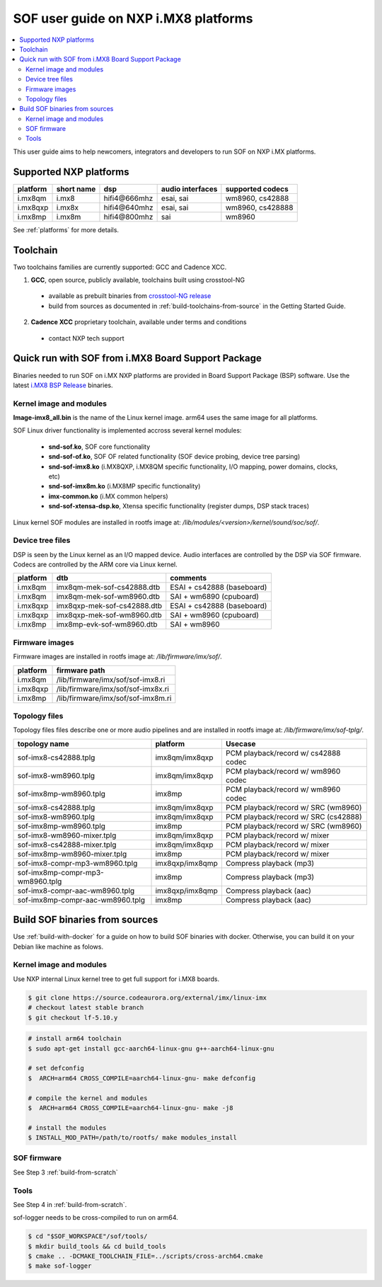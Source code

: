.. _sof_imx_user_guide:

SOF user guide on NXP i.MX8 platforms
#####################################

.. contents::
   :local:
   :depth: 3

This user guide aims to help newcomers, integrators and developers to run SOF on NXP i.MX platforms.

Supported NXP platforms
***********************

+-----------+------------+----------------+------------------+------------------+
| platform  | short name |     dsp        | audio interfaces | supported codecs |
+===========+============+================+==================+==================+
| i.mx8qm   | i.mx8      | hifi4\@666mhz  | esai, sai        | wm8960, cs42888  |
+-----------+------------+----------------+------------------+------------------+
| i.mx8qxp  | i.mx8x     | hifi4\@640mhz  | esai, sai        | wm8960, cs428888 |
+-----------+------------+----------------+------------------+------------------+
| i.mx8mp   | i.mx8m     | hifi4\@800mhz  | sai              | wm8960           |
+-----------+------------+----------------+------------------+------------------+

See :ref:`platforms` for more details.


Toolchain
*********

Two toolchains families are currently supported: GCC and Cadence XCC.

1. **GCC**, open source, publicly available, toolchains built using crosstool-NG

  * available as prebuilt binaries from `crosstool-NG release <https://github.com/thesofproject/crosstool-ng/releases/tag/gcc10.2>`_
  * build from sources as documented in :ref:`build-toolchains-from-source` in the Getting Started Guide.

2. **Cadence XCC** proprietary toolchain, available under terms and conditions

  * contact NXP tech support



Quick run with SOF from i.MX8 Board Support Package
***************************************************

Binaries needed to run SOF on i.MX NXP platforms are provided in Board Support Package (BSP) software. Use the latest
`i.MX8 BSP Release <https://www.nxp.com/design/software/embedded-software/i-mx-software/embedded-linux-for-i-mx-applications-processors:IMXLINUX>`_ binaries.

Kernel image and modules
------------------------

**Image-imx8_all.bin** is the name of the Linux kernel image. arm64 uses the same image for all platforms.

SOF Linux driver functionality is implemented accross several kernel modules:

   * **snd-sof.ko**, SOF core functionality
   * **snd-sof-of.ko**, SOF OF related functionality (SOF device probing, device tree parsing)
   * **snd-sof-imx8.ko** (i.MX8QXP, i.MX8QM specific functionality, I/O mapping, power domains, clocks, etc)
   * **snd-sof-imx8m.ko** (i.MX8MP specific functionality)
   * **imx-common.ko** (i.MX common helpers)
   * **snd-sof-xtensa-dsp.ko**, Xtensa specific functionality (register dumps, DSP stack traces)

Linux kernel SOF modules are installed in rootfs image at: */lib/modules/<version>/kernel/sound/soc/sof/*.

Device tree files
-----------------

DSP is seen by the Linux kernel as an I/O mapped device. Audio interfaces are controlled by the DSP via SOF firmware. Codecs are controlled by the ARM core via Linux kernel.

+-----------+-----------------------------+----------------------------+
| platform  |           dtb               |           comments         |
+===========+=============================+============================+
| i.mx8qm   | imx8qm-mek-sof-cs42888.dtb  | ESAI + cs42888 (baseboard) |
+-----------+-----------------------------+----------------------------+
| i.mx8qm   | imx8qm-mek-sof-wm8960.dtb   | SAI + wm6890 (cpuboard)    |
+-----------+-----------------------------+----------------------------+
| i.mx8qxp  | imx8qxp-mek-sof-cs42888.dtb | ESAI + cs42888 (baseboard) |
+-----------+-----------------------------+----------------------------+
| i.mx8qxp  | imx8qxp-mek-sof-wm8960.dtb  | SAI + wm8960 (cpuboard)    |
+-----------+-----------------------------+----------------------------+
| i.mx8mp   | imx8mp-evk-sof-wm8960.dtb   | SAI + wm8960               |
+-----------+-----------------------------+----------------------------+

Firmware images
---------------

Firmware images are installed in rootfs image at: */lib/firmware/imx/sof/*.

+-----------+-------------------------------------------+
| platform  |              firmware path                |
+===========+===========================================+
| i.mx8qm   |    /lib/firmware/imx/sof/sof-imx8.ri      |
+-----------+-------------------------------------------+
| i.mx8qxp  |    /lib/firmware/imx/sof/sof-imx8x.ri     |
+-----------+-------------------------------------------+
| i.mx8mp   |    /lib/firmware/imx/sof/sof-imx8m.ri     |
+-----------+-------------------------------------------+

Topology files
--------------

Topology files files describe one or more audio pipelines and are installed in rootfs image at: */lib/firmware/imx/sof-tplg/*.

+----------------------------------+-----------------+--------------------------------------+
|          topology name           |     platform    |           Usecase                    |
+===============+==================+=================+======================================+
| sof-imx8-cs42888.tplg            | imx8qm/imx8qxp  | PCM playback/record w/ cs42888 codec |
+----------------------------------+-----------------+--------------------------------------+
| sof-imx8-wm8960.tplg             | imx8qm/imx8qxp  | PCM playback/record w/ wm8960 codec  |
+----------------------------------+-----------------+--------------------------------------+
| sof-imx8mp-wm8960.tplg           | imx8mp          | PCM playback/record w/ wm8960 codec  |
+----------------------------------+-----------------+--------------------------------------+
| sof-imx8-cs42888.tplg            | imx8qm/imx8qxp  | PCM playback/record w/ SRC (wm8960)  |
+----------------------------------+-----------------+--------------------------------------+
| sof-imx8-wm8960.tplg             | imx8qm/imx8qxp  | PCM playback/record w/ SRC (cs42888) |
+----------------------------------+-----------------+--------------------------------------+
| sof-imx8mp-wm8960.tplg           | imx8mp          | PCM playback/record w/ SRC  (wm8960) |
+----------------------------------+-----------------+--------------------------------------+
| sof-imx8-wm8960-mixer.tplg       | imx8qm/imx8qxp  | PCM playback/record w/ mixer         |
+----------------------------------+-----------------+--------------------------------------+
| sof-imx8-cs42888-mixer.tplg      | imx8qm/imx8qxp  | PCM playback/record w/ mixer         |
+----------------------------------+-----------------+--------------------------------------+
| sof-imx8mp-wm8960-mixer.tplg     | imx8mp          | PCM playback/record w/ mixer         |
+----------------------------------+-----------------+--------------------------------------+
| sof-imx8-compr-mp3-wm8960.tplg   | imx8qxp/imx8qmp | Compress playback (mp3)              |
+----------------------------------+-----------------+--------------------------------------+
| sof-imx8mp-compr-mp3-wm8960.tplg | imx8mp          | Compress playback (mp3)              |
+----------------------------------+-----------------+--------------------------------------+
| sof-imx8-compr-aac-wm8960.tplg   | imx8qxp/imx8qmp | Compress playback (aac)              |
+----------------------------------+-----------------+--------------------------------------+
| sof-imx8mp-compr-aac-wm8960.tplg | imx8mp          | Compress playback (aac)              |
+----------------------------------+-----------------+--------------------------------------+

Build SOF binaries from sources
*******************************

Use :ref:`build-with-docker` for a guide on how to build SOF binaries with docker. Otherwise, you can build it on your Debian like machine as folows.

Kernel image and modules
------------------------

Use NXP internal Linux kernel tree to get full support for i.MX8 boards.

.. code-block:: bash

   $ git clone https://source.codeaurora.org/external/imx/linux-imx
   # checkout latest stable branch
   $ git checkout lf-5.10.y

.. code-block:: bash

   # install arm64 toolchain
   $ sudo apt-get install gcc-aarch64-linux-gnu g++-aarch64-linux-gnu

   # set defconfig
   $  ARCH=arm64 CROSS_COMPILE=aarch64-linux-gnu- make defconfig

   # compile the kernel and modules
   $  ARCH=arm64 CROSS_COMPILE=aarch64-linux-gnu- make -j8

   # install the modules
   $ INSTALL_MOD_PATH=/path/to/rootfs/ make modules_install

SOF firmware
------------

See Step 3 :ref:`build-from-scratch`

Tools
-----

See Step 4 in :ref:`build-from-scratch`.

sof-logger needs to be cross-compiled to run on arm64.

.. code-block:: bash

   $ cd "$SOF_WORKSPACE"/sof/tools/
   $ mkdir build_tools && cd build_tools
   $ cmake .. -DCMAKE_TOOLCHAIN_FILE=../scripts/cross-arch64.cmake
   $ make sof-logger
